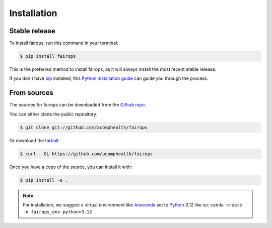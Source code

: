 .. highlight:: shell

============
Installation
============


Stable release
--------------

To install fairops, run this command in your terminal:

.. code-block:: console

    $ pip install fairops

This is the preferred method to install fairops, as it will always install the most recent stable release.

If you don't have `pip`_ installed, this `Python installation guide`_ can guide
you through the process.

.. _pip: https://pip.pypa.io
.. _Python installation guide: http://docs.python-guide.org/en/latest/starting/installation/


From sources
------------

The sources for fairops can be downloaded from the `Github repo`_.

You can either clone the public repository:

.. code-block:: console

    $ git clone git://github.com/acomphealth/fairops

Or download the `tarball`_:

.. code-block:: console

    $ curl  -OL https://github.com/acomphealth/fairops

Once you have a copy of the source, you can install it with:

.. code-block:: console

    $ pip install -e .


.. note::
    For installation, we suggest a virtual environment like Anaconda_
    set to Python_ 3.12 like so: ``conda create -n fairops_env python=3.12``


.. _Github repo: https://github.com/acomphealth/fairops
.. _tarball: https://github.com/idekerlab/acomphealth/fairops/main
.. _Python:  https://python.org
.. _Anaconda: https://www.anaconda.com
